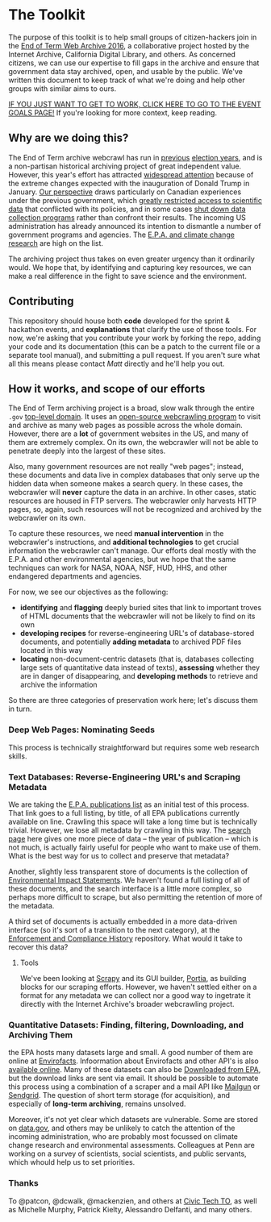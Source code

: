 * The Toolkit

The purpose of this toolkit is to help small groups of citizen-hackers join in the [[http://eotarchive.cdlib.org/2016.html][End of Term Web Archive 2016]], a collaborative project hosted by the Internet Archive, California Digital Library, and others.  As concerned citizens, we can use our expertise to fill gaps in the archive and ensure that government data stay archived, open, and usable by the public.  We've written this document to keep track of what we're doing and help other groups with similar aims to ours.

[[./Tech-Group-Goals.org][IF YOU JUST WANT TO GET TO WORK, CLICK HERE TO GO TO THE EVENT GOALS PAGE!]] If you're looking for more context, keep reading. 

** Why are we doing this?

The End of Term archive webcrawl has run in [[http://eotarchive.cdlib.org/search?f1-administration=2008][previous]] [[http://eotarchive.cdlib.org/search?f1-administration=2012][election years]], and is a non-partisan historical archiving project of great independent value.  However, this year's effort has attracted [[http://www.nytimes.com/2016/12/01/nyregion/harvesting-government-history-one-web-page-at-a-time.html?_r=0][widespread attention]] because of the extreme changes expected with the inauguration of Donald Trump in January.  [[https://technoscienceunit.wordpress.com/2016/12/04/guerrilla-archiving-event-saving-environmental-data-from-trump/][Our perspective]] draws particularly on Canadian experiences under the previous government, which [[http://www.academicmatters.ca/2013/05/harpers-attack-on-science-no-science-no-evidence-no-truth-no-democracy/][greatly restricted access to scientific data]] that conflicted with its policies, and in some cases [[http://www.cbc.ca/news/technology/high-arctic-research-station-forced-to-close-1.1171728][shut down data collection programs]] rather than confront their results. The incoming US administration has already announced its intention to dismantle a number of government programs and agencies.  The [[http://www.nytimes.com/2016/12/07/us/politics/scott-pruitt-epa-trump.html][E.P.A. and climate change research]] are high on the list.

The archiving project thus takes on even greater urgency than it ordinarily would.  We hope that, by identifying and capturing key resources, we can make a real difference in the fight to save science and the environment.

** Contributing
This repository should house both *code* developed for the sprint & hackathon events, and *explanations* that clarify the use of those tools.  For now, we're asking that you contribute your work by forking the repo, adding your code and its documentation (this can be a patch to the current file or a separate tool manual), and submitting a pull request.  If you aren't sure what all this means please contact [[matt.price@utoronto.ca][Matt]] directly and he'll help you out.  

** How it works, and scope of our efforts

The End of Term archiving project is a broad, slow walk through the entire ~.gov~ [[https://en.wikipedia.org/wiki/Top-level_domain][top-level domain]].  It uses an [[https://webarchive.jira.com/wiki/display/Heritrix/Heritrix][open-source webcrawling program]] to visit and archive as many web pages as possible across the whole domain.  However, there are a *lot* of government websites in the US, and many of them are extremely complex.  On its own, the webcrawler will not be able to penetrate deeply into the largest of these sites.

Also, many government resources are not really "web pages"; instead, these documents and data live in complex databases that only serve up the hidden data when someone makes a search query.  In these cases, the webcrawler will *never* capture the data in an archive.  In other cases, static resources are housed in FTP servers. The webcrawler only harvests HTTP pages, so, again, such resources will not be recognized and archived by the webcrawler on its own.  

To capture these resources, we need *manual intervention* in the webcrawler's instructions, and *additional technologies* to get crucial information the webcrawler can't manage.  Our efforts deal mostly with the E.P.A. and other environmental agencies, but we hope that the same techniques can work for NASA, NOAA, NSF, HUD, HHS, and other endangered departments and agencies.  

For now, we see our objectives as the following:
- *identifying* and *flagging* deeply buried sites that link to important troves of HTML documents that the webcrawler will not be likely to find on its own
- *developing recipes* for reverse-engineering URL's of database-stored documents, and potentially *adding metadata* to archived PDF files located in this way
- *locating* non-document-centric datasets (that is, databases collecting large sets of quantitative data instead of texts), *assessing* whether they are in danger of disappearing, and *developing methods* to retrieve and archive the information

So there are three categories of preservation work here; let's discuss them in turn. 

*** Deep Web Pages: Nominating Seeds

This process is technically straightforward but requires some web research skills. 

*** Text Databases: Reverse-Engineering URL's and Scraping Metadata

We are taking the [[https://nepis.epa.gov/EPA/html/pubs/pubtitle.html][E.P.A. publications list]] as an initial test of this process.  That link goes to a full listing, by title, of all EPA publications currently available on line.  Crawling this space will take a long time but is technically trivial.  However, we lose all metadata by crawling in this way.  The [[https://www.epa.gov/nscep][search page]] here gives one more piece of data -- the year of publication -- which is not much, is actually fairly useful for people who want to make use of them.  What is the best way for us to collect and preserve that metadata? 

Another, slightly less transparent store of documents is the collection of [[https://cdxnodengn.epa.gov/cdx-enepa-public/action/eis/search][Environmental Impact Statements]]. We haven't found a full listing of all of these documents, and the search interface is a little more complex, so perhaps more difficult to scrape, but also permitting the retention of more of the metadata.  

A third set of documents is actually embedded in a more data-driven interface (so it's sort of a transition to the next category), at the [[https://echo.epa.gov/][Enforcement and Compliance History]] repository.  What would it take to recover this data? 

**** Tools
We've been looking at [[https://scrapy.org/][Scrapy]] and its GUI builder, [[https://scrapy.org/][Portia]], as building blocks for our scraping efforts. However, we haven't settled either on a format for any metadata we can collect nor a good way to ingetrate it directly with the Internet Archive's broader webcrawling project.  

*** Quantitative Datasets: Finding, filtering, Downloading, and Archiving Them
the EPA hosts many datasets large and small. A good number of them are online at [[https://www3.epa.gov/enviro/][Envirofacts]]. Infoormation about Envirofacts and other API's is also [[https://www3.epa.gov/enviro/][available online]].  Many of these  datasets can also be [[http://gis.epa.ie/GetData/Download][Downloaded from EPA]], but the download links are sent via email.  It should be possible to automate this process using a combination of a scraper and a mail API like [[https://www.mailgun.com/][Mailgun]] or [[https://sendgrid.com/][Sendgrid]].  The question of short term storage (for acquisition), and especially of *long-term archiving*, remains unsolved.  

Moreover, it's not yet clear which datasets are vulnerable. Some are stored on [[http://data.gov][data.gov]], and others may be unlikely to catch the attention of the incoming administration, who are probably most focussed on climate change research and environmental assessments.  Colleagues at Penn are working on a survey of scientists, social scientists, and public servants, which whould help us to set priorities.

*** Thanks
To @patcon, @dcwalk, @mackenzien, and others at [[http://civictech.ca][Civic Tech TO]], as well as Michelle Murphy, Patrick Kielty, Alessandro Delfanti, and many others.

